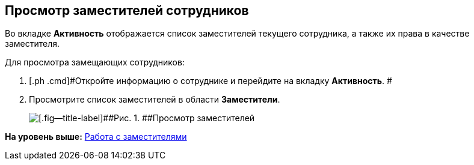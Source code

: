 
== Просмотр заместителей сотрудников

Во вкладке [.keyword .wintitle]*Активность* отображается список заместителей текущего сотрудника, а также их права в качестве заместителя.

Для просмотра замещающих сотрудников:

. [.ph .cmd]#Откройте информацию о сотруднике и перейдите на вкладку [.keyword .wintitle]*Активность*. #
. [.ph .cmd]#Просмотрите список заместителей в области [.keyword .wintitle]*Заместители*.#
+
image::SeeReplacements.png[[.fig--title-label]##Рис. 1. ##Просмотр заместителей]

*На уровень выше:* xref:staff_Employee_alternate.adoc[Работа с заместителями]
